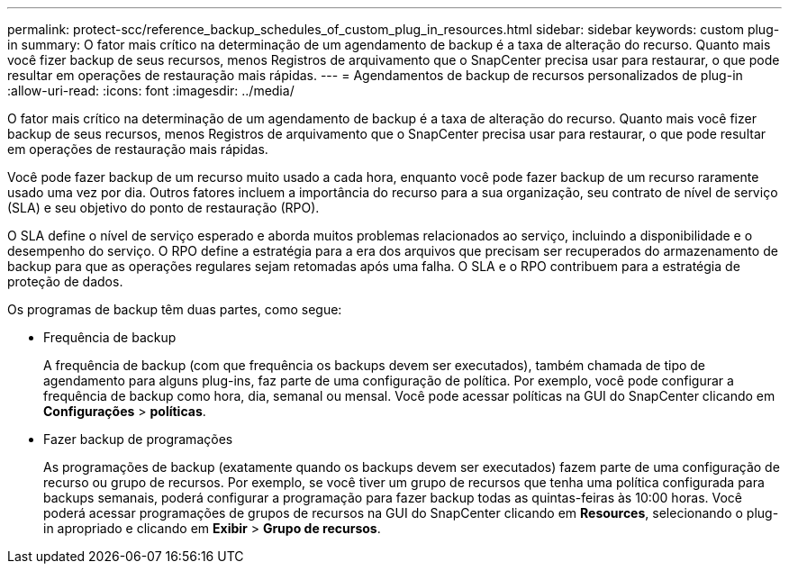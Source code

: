 ---
permalink: protect-scc/reference_backup_schedules_of_custom_plug_in_resources.html 
sidebar: sidebar 
keywords: custom plug-in 
summary: O fator mais crítico na determinação de um agendamento de backup é a taxa de alteração do recurso. Quanto mais você fizer backup de seus recursos, menos Registros de arquivamento que o SnapCenter precisa usar para restaurar, o que pode resultar em operações de restauração mais rápidas. 
---
= Agendamentos de backup de recursos personalizados de plug-in
:allow-uri-read: 
:icons: font
:imagesdir: ../media/


[role="lead"]
O fator mais crítico na determinação de um agendamento de backup é a taxa de alteração do recurso. Quanto mais você fizer backup de seus recursos, menos Registros de arquivamento que o SnapCenter precisa usar para restaurar, o que pode resultar em operações de restauração mais rápidas.

Você pode fazer backup de um recurso muito usado a cada hora, enquanto você pode fazer backup de um recurso raramente usado uma vez por dia. Outros fatores incluem a importância do recurso para a sua organização, seu contrato de nível de serviço (SLA) e seu objetivo do ponto de restauração (RPO).

O SLA define o nível de serviço esperado e aborda muitos problemas relacionados ao serviço, incluindo a disponibilidade e o desempenho do serviço. O RPO define a estratégia para a era dos arquivos que precisam ser recuperados do armazenamento de backup para que as operações regulares sejam retomadas após uma falha. O SLA e o RPO contribuem para a estratégia de proteção de dados.

Os programas de backup têm duas partes, como segue:

* Frequência de backup
+
A frequência de backup (com que frequência os backups devem ser executados), também chamada de tipo de agendamento para alguns plug-ins, faz parte de uma configuração de política. Por exemplo, você pode configurar a frequência de backup como hora, dia, semanal ou mensal. Você pode acessar políticas na GUI do SnapCenter clicando em *Configurações* > *políticas*.

* Fazer backup de programações
+
As programações de backup (exatamente quando os backups devem ser executados) fazem parte de uma configuração de recurso ou grupo de recursos. Por exemplo, se você tiver um grupo de recursos que tenha uma política configurada para backups semanais, poderá configurar a programação para fazer backup todas as quintas-feiras às 10:00 horas. Você poderá acessar programações de grupos de recursos na GUI do SnapCenter clicando em *Resources*, selecionando o plug-in apropriado e clicando em *Exibir* > *Grupo de recursos*.


